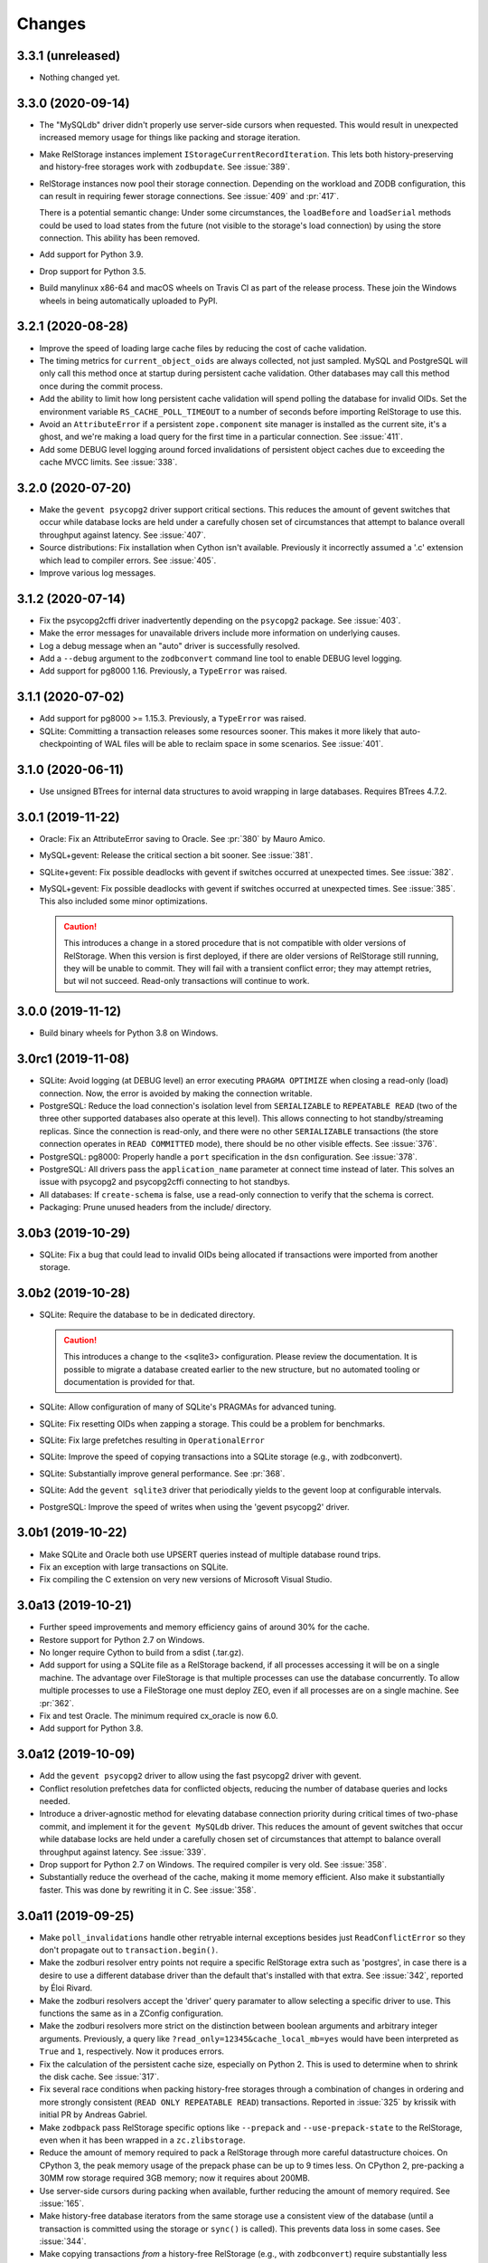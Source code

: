 =========
 Changes
=========

3.3.1 (unreleased)
==================

- Nothing changed yet.


3.3.0 (2020-09-14)
==================

- The "MySQLdb" driver didn't properly use server-side cursors when
  requested. This would result in unexpected increased memory usage
  for things like packing and storage iteration.

- Make RelStorage instances implement
  ``IStorageCurrentRecordIteration``. This lets both
  history-preserving and history-free storages work with
  ``zodbupdate``. See :issue:`389`.

- RelStorage instances now pool their storage connection. Depending on
  the workload and ZODB configuration, this can result in requiring
  fewer storage connections. See :issue:`409` and :pr:`417`.

  There is a potential semantic change: Under some circumstances, the
  ``loadBefore`` and ``loadSerial`` methods could be used to load
  states from the future (not visible to the storage's load
  connection) by using the store connection. This ability has been
  removed.

- Add support for Python 3.9.

- Drop support for Python 3.5.

- Build manylinux x86-64 and macOS wheels on Travis CI as part of the
  release process. These join the Windows wheels in being
  automatically uploaded to PyPI.


3.2.1 (2020-08-28)
==================

- Improve the speed of loading large cache files by reducing the cost
  of cache validation.

- The timing metrics for ``current_object_oids`` are always collected,
  not just sampled. MySQL and PostgreSQL will only call this method
  once at startup during persistent cache validation. Other databases
  may call this method once during the commit process.

- Add the ability to limit how long persistent cache validation will
  spend polling the database for invalid OIDs. Set the environment
  variable ``RS_CACHE_POLL_TIMEOUT`` to a number of seconds before
  importing RelStorage to use this.

- Avoid an ``AttributeError`` if a persistent ``zope.component`` site
  manager is installed as the current site, it's a ghost, and we're
  making a load query for the first time in a particular connection.
  See :issue:`411`.

- Add some DEBUG level logging around forced invalidations of
  persistent object caches due to exceeding the cache MVCC limits. See
  :issue:`338`.

3.2.0 (2020-07-20)
==================

- Make the ``gevent psycopg2`` driver support critical sections. This
  reduces the amount of gevent switches that occur while database
  locks are held under a carefully chosen set of circumstances that
  attempt to balance overall throughput against latency. See
  :issue:`407`.

- Source distributions: Fix installation when Cython isn't available.
  Previously it incorrectly assumed a '.c' extension which lead to
  compiler errors. See :issue:`405`.

- Improve various log messages.

3.1.2 (2020-07-14)
==================

- Fix the psycopg2cffi driver inadvertently depending on the
  ``psycopg2`` package. See :issue:`403`.
- Make the error messages for unavailable drivers include more
  information on underlying causes.
- Log a debug message when an "auto" driver is successfully resolved.
- Add a ``--debug`` argument to the ``zodbconvert`` command line tool
  to enable DEBUG level logging.
- Add support for pg8000 1.16. Previously, a ``TypeError`` was raised.

3.1.1 (2020-07-02)
==================

- Add support for pg8000 >= 1.15.3. Previously, a ``TypeError`` was
  raised.

- SQLite: Committing a transaction releases some resources sooner.
  This makes it more likely that auto-checkpointing of WAL files will be
  able to reclaim space in some scenarios. See :issue:`401`.


3.1.0 (2020-06-11)
==================

- Use unsigned BTrees for internal data structures to avoid wrapping
  in large databases. Requires BTrees 4.7.2.


3.0.1 (2019-11-22)
==================

- Oracle: Fix an AttributeError saving to Oracle. See :pr:`380` by Mauro
  Amico.

- MySQL+gevent: Release the critical section a bit sooner. See :issue:`381`.

- SQLite+gevent: Fix possible deadlocks with gevent if switches
  occurred at unexpected times. See :issue:`382`.

- MySQL+gevent: Fix possible deadlocks with gevent if switches
  occurred at unexpected times. See :issue:`385`.  This also included
  some minor optimizations.

  .. caution::

     This introduces a change in a stored procedure that is not
     compatible with older versions of RelStorage. When this version
     is first deployed, if there are older versions of RelStorage
     still running, they will be unable to commit. They will fail with
     a transient conflict error; they may attempt retries, but wil not
     succeed. Read-only transactions will continue to work.

3.0.0 (2019-11-12)
==================

- Build binary wheels for Python 3.8 on Windows.


3.0rc1 (2019-11-08)
===================

- SQLite: Avoid logging (at DEBUG level) an error executing ``PRAGMA
  OPTIMIZE`` when closing a read-only (load) connection. Now, the
  error is avoided by making the connection writable.

- PostgreSQL: Reduce the load connection's isolation level from
  ``SERIALIZABLE`` to ``REPEATABLE READ`` (two of the three other
  supported databases also operate at this level). This allows
  connecting to hot standby/streaming replicas. Since the connection
  is read-only, and there were no other ``SERIALIZABLE`` transactions
  (the store connection operates in ``READ COMMITTED`` mode), there
  should be no other visible effects. See :issue:`376`.

- PostgreSQL: pg8000: Properly handle a ``port`` specification in the
  ``dsn`` configuration. See :issue:`378`.

- PostgreSQL: All drivers pass the ``application_name`` parameter at
  connect time instead of later. This solves an issue with psycopg2
  and psycopg2cffi connecting to hot standbys.

- All databases: If ``create-schema`` is false, use a read-only
  connection to verify that the schema is correct.

- Packaging: Prune unused headers from the include/ directory.


3.0b3 (2019-10-29)
==================

- SQLite: Fix a bug that could lead to invalid OIDs being allocated if
  transactions were imported from another storage.


3.0b2 (2019-10-28)
==================

- SQLite: Require the database to be in dedicated directory.

  .. caution::

     This introduces a change to the <sqlite3> configuration.
     Please review the documentation. It is possible to migrate a
     database created earlier to the new structure, but no automated
     tooling or documentation is provided for that.

- SQLite: Allow configuration of many of SQLite's PRAGMAs for advanced
  tuning.

- SQLite: Fix resetting OIDs when zapping a storage. This could be a
  problem for benchmarks.

- SQLite: Fix large prefetches resulting in ``OperationalError``

- SQLite: Improve the speed of copying transactions into a SQLite
  storage (e.g., with zodbconvert).

- SQLite: Substantially improve general performance. See :pr:`368`.

- SQLite: Add the ``gevent sqlite3`` driver that periodically yields
  to the gevent loop at configurable intervals.

- PostgreSQL: Improve the speed of  writes when using the 'gevent
  psycopg2' driver.

3.0b1 (2019-10-22)
==================

- Make SQLite and Oracle both use UPSERT queries instead of multiple
  database round trips.

- Fix an exception with large transactions on SQLite.

- Fix compiling the C extension on very new versions of Microsoft
  Visual Studio.

3.0a13 (2019-10-21)
===================

- Further speed improvements and memory efficiency gains of around 30%
  for the cache.

- Restore support for Python 2.7 on Windows.

- No longer require Cython to build from a sdist (.tar.gz).

- Add support for using a SQLite file as a RelStorage backend, if all
  processes accessing it will be on a single machine. The advantage
  over FileStorage is that multiple processes can use the database
  concurrently. To allow multiple processes to use a FileStorage one
  must deploy ZEO, even if all processes are on a single machine. See
  :pr:`362`.

- Fix and test Oracle. The minimum required cx_oracle is now 6.0.

- Add support for Python 3.8.

3.0a12 (2019-10-09)
===================

- Add the ``gevent psycopg2`` driver to allow using the fast psycopg2
  driver with gevent.

- Conflict resolution prefetches data for conflicted objects, reducing
  the number of database queries and locks needed.

- Introduce a driver-agnostic method for elevating database connection
  priority during critical times of two-phase commit, and implement it
  for the ``gevent MySQLdb`` driver. This reduces the amount of gevent
  switches that occur while database locks are held under a carefully
  chosen set of circumstances that attempt to balance overall
  throughput against latency. See :issue:`339`.

- Drop support for Python 2.7 on Windows. The required compiler is
  very old. See :issue:`358`.

- Substantially reduce the overhead of the cache, making it mome
  memory efficient. Also make it substantially faster. This was done
  by rewriting it in C. See :issue:`358`.

3.0a11 (2019-09-25)
===================

- Make ``poll_invalidations`` handle other retryable internal
  exceptions besides just ``ReadConflictError`` so they don't
  propagate out to ``transaction.begin()``.

- Make the zodburi resolver entry points not require a specific
  RelStorage extra such as 'postgres', in case there is a desire to
  use a different database driver than the default that's installed
  with that extra. See :issue:`342`, reported by Éloi Rivard.

- Make the zodburi resolvers accept the 'driver' query paramater to
  allow selecting a specific driver to use. This functions the same as
  in a ZConfig configuration.

- Make the zodburi resolvers more strict on the distinction between
  boolean arguments and arbitrary integer arguments. Previously, a
  query like ``?read_only=12345&cache_local_mb=yes`` would have been
  interpreted as ``True`` and ``1``, respectively. Now it produces errors.

- Fix the calculation of the persistent cache size, especially on
  Python 2. This is used to determine when to shrink the disk cache.
  See :issue:`317`.

- Fix several race conditions when packing history-free storages
  through a combination of changes in ordering and more strongly
  consistent (``READ ONLY REPEATABLE READ``) transactions.
  Reported in :issue:`325` by krissik with initial PR by Andreas
  Gabriel.

- Make ``zodbpack`` pass RelStorage specific options like
  ``--prepack`` and ``--use-prepack-state`` to the RelStorage, even
  when it has been wrapped in a ``zc.zlibstorage``.

- Reduce the amount of memory required to pack a RelStorage through
  more careful datastructure choices. On CPython 3, the peak
  memory usage of the prepack phase can be up to 9 times less. On
  CPython 2, pre-packing a 30MM row storage required 3GB memory; now
  it requires about 200MB.

- Use server-side cursors during packing when available, further
  reducing the amount of memory required. See :issue:`165`.

- Make history-free database iterators from the same storage use a
  consistent view of the database (until a transaction is committed
  using the storage or ``sync()`` is called). This prevents data loss
  in some cases. See :issue:`344`.

- Make copying transactions *from* a history-free RelStorage (e.g., with
  ``zodbconvert``) require substantially less memory (75% less).

- Make copying transactions *to* a RelStorage clean up temporary blob
  files.

- Make ``zodbconvert`` log progress at intervals instead of for every
  transaction. Logging every transaction could add significant overhead
  unless stdout was redirected to a file.

- Avoid attempting to lock objects being created. See :issue:`329`.

- Make cache vacuuming faster.

3.0a10 (2019-09-04)
===================

- Fix a bug where the persistent cache might not properly detect
  object invalidations if the MVCC index pulled too far ahead at save
  time. Now it explicitly checks for invalidations at load time, as
  earlier versions did. See :pr:`343`.

- Require perfmetrics 3.0.

3.0a9 (2019-08-28)
==================

- Several minor logging improvements.

- Allow many internal constants to be set with environment variables
  at startup for experimentation. These are presently undocumented; if
  they prove useful to adjust in different environments they may be
  promoted to full configuration options.

- Fix importing RelStorage when ``zope.schema`` is not installed.
  ``zope.schema`` is intended to be a test dependency and optional for
  production deployments. Reported in :issue:`334` by Jonathan Lung.

- Make the gevent MySQL driver more efficient at avoiding needless  waits.

- Due to a bug in MySQL (incorrectly rounding the 'minute' value of a
  timestamp up), TIDs generated in the last half second of a minute
  would suddenly jump ahead by 4,266,903,756 integers (a full minute).

- Fix leaking an internal value for ``innodb_lock_timeout`` across
  commits on MySQL. This could lead to ``tpc_vote`` blocking longer
  than desired. See :issue:`331`.

- Fix ``undo`` to purge the objects whose transaction was revoked from
  the cache.

- Make historical storages read-only, raising
  ``ReadOnlyHistoryError``, during the commit process. Previously this
  was only enforced at the ``Connection`` level.

- Rewrite the cache to understand the MVCC nature of the connections
  that use it.

  This eliminates the use of "checkpoints." Checkpoints established a
  sort of index for objects to allow them to be found in the cache
  without necessarily knowing their ``_p_serial`` value. To achieve
  good hit rates in large databases, large values for the
  ``cache-delta-size-limit`` were needed, but if there were lots of
  writes, polling to update those large checkpoints could become very
  expensive. Because checkpoints were separate in each ZODB connection
  in a process, and because when one connection changed its
  checkpoints every other connection would also change its checkpoints
  on the next access, this could quickly become a problem in highly
  concurrent environments (many connections making many large database
  queries at the same time). See :issue:`311`.

  The new system uses a series of chained maps representing polling
  points to build the same index data. All connections can share all
  the maps for their view of the database and earlier. New polls add
  new maps to the front of the list as needed, and old mapps are
  removed once they are no longer needed by any active transaction.
  This simulates the underlying database's MVCC approach.

  Other benefits of this approach include:

  - No more large polls. While each connection still polls for each
    transaction it enters, they now share state and only poll against
    the last time a poll occurred, not the last time they were used.
    The result should be smaller, more predictable polling.

  - Having a model of object visibility allows the cache to use more
    efficient data structures: it can now use the smaller LOBTree to
    reduce the memory occupied by the cache. It also requires
    fewer cache entries overall to store multiple revisions of an
    object, reducing the overhead. And there are no more key copies
    required after a checkpoint change, again reducing overhead and
    making the LRU algorithm more efficient.

  - The cache's LRU algorithm is now at the object level, not the
    object/serial pair.

  - Objects that are known to have been changed but whose old revision
    is still in the cache are preemptively removed when no references
    to them are possible, reducing cache memory usage.

  - The persistent cache can now guarantee not to write out data that
    it knows to be stale.

  Dropping checkpoints probably makes memcache less effective, but
  memcache hasn't been recommended for awhile.


3.0a8 (2019-08-13)
==================

- Improve the safety of the persistent local cache in high-concurrency
  environments using older versions of SQLite. Perform a quick
  integrity check on startup and refuse to use the cache files if they
  are reported corrupt.

- Switch the order in which object locks are taken: try shared locks
  first and only then attempt exclusive locks. Shared locks do not
  have to block, so a quick lock timeout here means that a
  ``ReadConflictError`` is inevitable. This works best on PostgreSQL
  and MySQL 8, which support true non-blocking locks. On MySQL 5.7,
  non-blocking locks are emulated with a 1s timeout. See :issue:`310`.

  .. note:: The transaction machinery will retry read conflict errors
            by default. The more rapid detection of them may lead to
            extra retries if there was a process still finishing its
            commit. Consider adding small sleep backoffs to retry
            logic.

- Fix MySQL to immediately rollback its transaction when it gets a
  lock timeout, while still in the stored procedure on the database.
  Previously it would have required a round trip to the Python
  process, which could take an arbitrary amount of time while the
  transaction may have still been holding some locks. (After
  :issue:`310` they would only be shared locks, but before they would
  have been exclusive locks.) This should make for faster recovery in
  heavily loaded environments with lots of conflicts. See :issue:`313`.

- Make MySQL clear its temp tables using a single round trip.
  Truncation is optional and disabled by default. See :issue:`319`.

- Fix PostgreSQL to not send the definition of the temporary tables
  for every transaction. This is only necessary for the first
  transaction.

- Improve handling of commit and rollback, especially on PostgreSQL.
  We now generate many fewer unneeded rollbacks. See :issue:`289`.

- Stop checking the status of ``readCurrent`` OIDs twice.

- Make the gevent MySQL driver yield more frequently while getting
  large result sets. Previously it would block in C to read the entire
  result set. Now it yields according to the cursor's ``arraysize``.
  See :issue:`315`.

- Polling for changes now iterates the cursor instead of using
  ``fetchall()``. This can reduce memory usage and provide better
  behaviour in a concurrent environment, depending on the cursor
  implementation.

- Add three environment variables to control the odds of whether any
  given poll actually suggests shifted checkpoints. These are all
  floating point numbers between 0 and 1. They are
  ``RELSTORAGE_CP_REPLACEMENT_CHANCE_WHEN_FULL`` (default to 0.7,
  i.e., 70%), ``RELSTORAGE_CP_REPLACEMENT_BEGIN_CONSIDERING_PERCENT``
  (default 0.8) and ``RELSTORAGE_CP_REPLACEMENT_CHANCE_WHEN_CLOSE``
  (default 0.2). (There are corresponding class variables on the
  storage cache that could also be set.) Use values of ``1``, ``1``
  and ``0`` to restore the old completely deterministic behaviour.
  It's not clear whether these will be useful, so they are not
  officially options yet but they may become so. Feedback is
  appreciated! See :issue:`323`.

  .. note::

     These were removed in 3.0a9.

3.0a7 (2019-08-07)
==================

- Eliminate runtime dependency on ZEO. See :issue:`293`.

- Fix a rare race condition allocating OIDs on MySQL. See
  :issue:`283`.

- Optimize the ``loadBefore`` method. It appears to be mostly used in
  the tests.

- Fix the blob cache cleanup thread to use a real native thread if
  we're monkey-patched by gevent, using gevent's thread pool.
  Previously, cleaning up the blob cache would block the event loop
  for the duration. See :issue:`296`.

- Improve the thread safety and resource usage of blob cache cleanup.
  Previously it could spawn many useless threads.

- When caching a newly uploaded blob for a history free storage, if
  there's an older revision of the blob in the cache, and it is not in
  use, go ahead and preemptively remove it from disk. This can help
  prevent the cache size from growing out of hand and limit the number
  of expensive full cache checks required. See :issue:`297`.

- Change the default value of the configuration setting
  ``shared-blob-dir`` to false, meaning that the default is now to use
  a blob cache. If you were using shared blobs before, you'll need to
  explicitly set a value for ``shared-blob-dir`` to ``true`` before
  starting RelStorage.

- Add an option, ``blob-cache-size-check-external``, that causes the
  blob cache cleanup process to run in a subprocess instead of a
  thread. This can free up the storage process to handle requests.
  This is not recommended on Windows. (``python -m
  relstorage.blobhelper.cached /path/to/cache size_in_bytes`` can be
  used to run a manual cleanup at any time. This is currently an
  internal implementation detail.)

- Abort storage transactions immediately when an exception occurs.
  Previously this could be specified by setting the environment
  variable ``RELSTORAGE_ABORT_EARLY``. Aborting early releases
  database locks to allow other transactions to make progress
  immediately. See :issue:`50`.

- Reduce the strength of locks taken by ``Connection.readCurrent`` so
  that they don't conflict with other connections that just want to
  verify they haven't changed. This also lets us immediately detect a
  conflict error with an in-progress transaction that is trying to
  alter those objects. See :issue:`302`.

- Make databases that use row-level locks (MySQL and PostgreSQL) raise
  specific exceptions on failures to acquire those locks. A different
  exception is raised for rows a transaction needs to modify compared
  to rows it only needs to read. Both are considered transient to
  encourage transaction middleware to retry. See :issue:`303`.

- Move more of the vote phase of transaction commit into a database
  stored procedure on MySQL and PostgreSQL, beginning with taking the
  row-level locks. This eliminates several more database round trips
  and the need for the Python thread (or greenlet) to repeatedly
  release and then acquire the GIL while holding global locks. See
  :issue:`304`.

- Make conflict resolution require fewer database round trips,
  especially on PostgreSQL and MySQL, at the expense of using more
  memory. In the ideal case it now only needs one (MySQL) or two
  (PostgreSQL) queries. Previously it needed at least twice the number
  of trips as there were conflicting objects. On both databases, the
  benchmarks are 40% to 80% faster (depending on cache configuration).

3.0a6 (2019-07-29)
==================

Enhancements
------------

- Eliminate a few extra round trips to the database on transaction
  completion: One extra ``ROLLBACK`` in all databases, and one query
  against the ``transaction`` table in history-preserving databases.
  See :issue:`159`.

- Prepare more statements used during regular polling.

- Gracefully handle certain disconnected exceptions when rolling back
  connections in between transactions. See :issue:`280`.

- Fix a cache error ("TypeError: NoneType object is not
  subscriptable") when an object had been deleted (such as through
  undoing its creation transaction, or with ``multi-zodb-gc``).

- Implement ``IExternalGC`` for history-preserving databases. This
  lets them be used with `zc.zodbdgc
  <https://pypi.org/project/zc.zodbdgc/>`_, allowing for
  multi-database garbage collection (see :issue:`76`). Note that you
  must pack the database after running ``multi-zodb-gc`` in order to
  reclaim space.

  .. caution::

     It is critical that ``pack-gc`` be turned off (set to false) in a
     multi-database and that only ``multi-zodb-gc`` be used to perform
     garbage collection.

Packing
~~~~~~~

- Make ``RelStorage.pack()`` also accept a TID from the RelStorage
  database to pack to. The usual Unix timestamp form for choosing a
  pack time can be ambiguous in the event of multiple transactions
  within a very short period of time. This is mostly a concern for
  automated tests.

  Similarly, it will accept a value less than 0 to mean the most
  recent transaction in the database. This is useful when machine
  clocks may not be well synchronized, or from automated tests.

Implementation
--------------

- Remove vestigial top-level thread locks. No instance of RelStorage
  is thread safe.

  RelStorage is an ``IMVCCStorage``, which means that each ZODB
  ``Connection`` gets its own new storage object. No visible storage
  state is shared among Connections. Connections are explicitly
  documented as not being thread safe. Since 2.0, RelStorage's
  Connection instances have taken advantage of that fact to be a
  little lighter weight through not being thread safe. However, they
  still paid the overhead of locking method calls and code complexity.

  The top-level storage (the one belonging to a ``ZODB.DB``) still
  used heavyweight locks in earlier releases. ``ZODB.DB.storage`` is
  documented as being only useful for tests, and the ``DB`` object
  itself does not expose any operations that use the storage in a way
  that would require thread safety.

  The remaining thread safety support has been removed. This
  simplifies the code and reduces overhead.

  If you were previously using the ``ZODB.DB.storage`` object, or a
  ``RelStorage`` instance you constructed manually, from multiple
  threads, instead make sure each thread has a distinct
  ``RelStorage.new_instance()`` object.

- A ``RelStorage`` instance now only implements the appropriate subset
  of ZODB storage interfaces according to its configuration. For
  example, if there is no configured ``blob-dir``, it won't implement
  ``IBlobStorage``, and if ``keep-history`` is false, it won't
  implement ``IStorageUndoable``.

- Refactor RelStorage internals for a cleaner separation of concerns.
  This includes how (some) queries are written and managed, making it
  easier to prepare statements, but only those actually used.


MySQL
-----

- On MySQL, move allocating a TID into the database. On benchmarks
  of a local machine this can be a scant few percent faster, but it's
  primarily intended to reduce the number of round-trips to the
  database. This is a step towards :issue:`281`. See :pr:`286`.

- On MySQL, set the connection timezone to be UTC. This is necessary
  to get values consistent between ``UTC_TIMESTAMP``,
  ``UNIX_TIMESTAMP``, ``FROM_UNIXTIME``, and Python's ``time.gmtime``,
  as used for comparing TIDs.

- On MySQL, move most steps of finishing a transaction into a stored
  procedure. Together with the TID allocation changes, this reduces
  the number of database queries from::

    1 to lock
     + 1 to get TID
     + 1 to store transaction (0 in history free)
     + 1 to move states
     + 1 for blobs (2 in history free)
     + 1 to set current (0 in history free)
     + 1 to commit
    = 7 or 6 (in history free)

  down to 1. This is expected to be especially helpful for gevent
  deployments, as the database lock is held, the transaction finalized
  and committed, and the database lock released, all without involving
  greenlets or greenlet switches. By allowing the GIL to be released
  longer it may also be helpful for threaded environments. See
  :issue:`281` and :pr:`287` for benchmarks and specifics.

  .. caution::

    MySQL 5.7.18 and earlier contain a severe bug that causes the
    server to crash when the stored procedure is executed.


- Make PyMySQL use the same precision as mysqlclient when sending
  floating point parameters.

- Automatically detect when MySQL stored procedures in the database
  are out of date with the current source in this package and replace
  them.

PostgreSQL
----------

- As for MySQL, move allocating a TID into the database.

- As for MySQL, move most steps of finishing a transaction into a
  stored procedure. On psycopg2 and psycopg2cffi this is done in a
  single database call. With pg8000, however, it still takes two, with
  the second call being the COMMIT call that releases locks.

- Speed up getting the approximate number of objects
  (``len(storage)``) in a database by using the estimates collected by
  the autovacuum process or analyzing tables, instead of asking for a
  full table scan.

3.0a5 (2019-07-11)
==================

- Reduce the time that MySQL will wait to perform OID garbage
  collection on startup. See :issue:`271`.

- Fix several instances where RelStorage could attempt to perform
  operations on a database connection with outstanding results on a
  cursor. Some database drivers can react badly to this, depending on
  the exact circumstances. For example, mysqlclient can raise
  ``ProgrammingError: (2014, "Commands out of sync; you can't run this
  command now")``. See :issue:`270`.

- Fix the "gevent MySQLdb" driver to be cooperative during ``commit``
  and ``rollback`` operations. Previously, it would block the event
  loop for the entire time it took to send the commit or rollback
  request, the server to perform the request, and the result to be
  returned. Now, it frees the event loop after sending the request.
  See :issue:`272`.

- Call ``set_min_oid`` less often if a storage is just updating
  existing objects, not creating its own.

- Fix an occasional possible deadlock in MySQL's ``set_min_oid``. See
  :pr:`276`.

3.0a4 (2019-07-10)
==================

- Add support for the ZODB 5 ``connection.prefetch(*args)`` API. This
  takes either OIDs (``obj._p_oid``) or persistent ghost objects, or
  an iterator of those things, and asks the storage to load them into
  its cache for use in the future. In RelStorage, this uses the shared
  cache and so may be useful for more than one thread. This can be
  3x or more faster than loading objects on-demand. See :issue:`239`.

- Stop chunking blob uploads on PostgreSQL. All supported PostgreSQL
  versions natively handle blobs greater than 2GB in size, and the
  server was already chunking the blobs for storage, so our layer of
  extra chunking has become unnecessary.

  .. important::

     The first time a storage is opened with this version,
     blobs that have multiple chunks will be collapsed into a single
     chunk. If there are many blobs larger than 2GB, this could take
     some time.

     It is recommended you have a backup before installing this
     version.

     To verify that the blobs were correctly migrated, you should
     clean or remove your configured blob-cache directory, forcing new
     blobs to be downloaded.

- Fix a bug that left large objects behind if a PostgreSQL database
  containing any blobs was ever zapped (with ``storage.zap_all()``).
  The ``zodbconvert`` command, the ``zodbshootout`` command, and the
  RelStorage test suite could all zap databases. Running the
  ``vacuumlo`` command included with PostgreSQL will free such
  orphaned large objects, after which a regular ``vacuumdb`` command
  can be used to reclaim space. See :issue:`260`.

- Conflict resolution can use data from the cache, thus potentially
  eliminating a database hit during a very time-sensitive process.
  Please file issues if you encounter any strange behaviour when
  concurrently packing to the present time and also resolving
  conflicts, in case there are corner cases.

- Packing a storage now invalidates the cached values that were packed
  away. For the global caches this helps reduce memory pressure; for
  the local cache this helps reduce memory pressure and ensure a more
  useful persistent cache (this probably matters most when running on
  a single machine).

- Make MySQL use ``ON DUPLICATE KEY UPDATE`` rather than ``REPLACE``.
  This can be friendlier to the storage engine as it performs an
  in-place ``UPDATE`` rather than a ``DELETE`` followed by an
  ``INSERT``. See :issue:`189`.

- Make PostgreSQL use an upsert query for moving rows into place on
  history-preserving databases.

- Support ZODB 5's parallel commit feature. This means that the
  database-wide commit lock is taken much later in the process, and
  held for a much shorter time than before.

  Previously, the commit lock was taken during the ``tpc_vote`` phase,
  and held while we checked ``Connection.readCurrent`` values, and
  checked for (and hopefully resolved) conflicts. Other transaction
  resources (such as other ZODB databases in a multi-db setup) then
  got to vote while we held this lock. Finally, in ``tpc_finally``,
  objects were moved into place and the lock was released. This
  prevented any other storage instances from checking for
  ``readCurrent`` or conflicts while we were doing that.

  Now, ``tpc_vote`` is (usually) able to check
  ``Connection.readCurrent`` and check and resolve conflicts without
  taking the commit lock. Only in ``tpc_finish``, when we need to
  finally allocate the transaction ID, is the commit lock taken, and
  only held for the duration needed to finally move objects into
  place. This allows other storages for this database, and other
  transaction resources for this transaction, to proceed with voting,
  conflict resolution, etc, in parallel.

  Consistent results are maintained by use of object-level row
  locking. Thus, two transactions that attempt to modify the same
  object will now only block each other.

  There are two exceptions. First, if the ``storage.restore()`` method
  is used, the commit lock must be taken very early (before
  ``tpc_vote``). This is usually only done as part of copying one
  database to another. Second, if the storage is configured with a
  shared blob directory instead of a blob cache (meaning that blobs
  are *only* stored on the filesystem) and the transaction has added
  or mutated blobs, the commit lock must be taken somewhat early to
  ensure blobs can be saved (after conflict resolution, etc, but
  before the end of ``tpc_vote``). It is recommended to store blobs on
  the RDBMS server and use a blob cache. The shared blob layout can be
  considered deprecated for this reason).

  In addition, the new locking scheme means that packing no longer
  needs to acquire a commit lock and more work can proceed in parallel
  with regular commits. (Though, there may have been some regressions
  in the deletion phase of packing speed MySQL; this has not been
  benchmarked.)

  .. note::

     If the environment variable ``RELSTORAGE_LOCK_EARLY`` is
     set when RelStorage is imported, then parallel commit will not be
     enabled, and the commit lock will be taken at the beginning of
     the tpc_vote phase, just like before: conflict resolution and
     readCurrent will all be handled with the lock held.

     This is intended for use diagnosing and temporarily working
     around bugs, such as the database driver reporting a deadlock
     error. If you find it necessary to use this setting, please
     report an issue at https://github.com/zodb/relstorage/issues.

  See :issue:`125`.

- Deprecate the option ``shared-blob-dir``. Shared blob dirs prevent
  using parallel commits when blobs are part of a transaction.

- Remove the 'umysqldb' driver option. This driver exhibited failures
  with row-level locking used for parallel commits. See :issue:`264`.

- Migrate all remaining MySQL tables to InnoDB. This is primarily the
  tables used during packing, but also the table used for allocating
  new OIDs.

  Tables will be converted the first time a storage is opened that is
  allowed to create the schema (``create-schema`` in the
  configuration; default is true). For large tables, this may take
  some time, so it is recommended to finish any outstanding packs
  before upgrading RelStorage.

  If schema creation is not allowed, and required tables are not using
  InnoDB, an exception will be raised. Please contact the RelStorage
  maintainers on GitHub if you have a need to use a storage engine
  besides InnoDB.

  This allows for better error detection during packing with parallel
  commits. It is also required for `MySQL Group Replication
  <https://dev.mysql.com/doc/refman/8.0/en/group-replication-requirements.html>`_.
  Benchmarking also shows that creating new objects can be up to 15%
  faster due to faster OID allocation.

  Things to be aware of:

    - MySQL's `general conversion notes
      <https://dev.mysql.com/doc/refman/8.0/en/converting-tables-to-innodb.html>`_
      suggest that if you had tuned certain server parameters for
      MyISAM tables (which RelStorage only used during packing) it
      might be good to evaluate those parameters again.
    - InnoDB tables may take more disk space than MyISAM tables.
    - The ``new_oid`` table may temporarily have more rows in it at one
      time than before. They will still be garbage collected
      eventually. The change in strategy was necessary to handle
      concurrent transactions better.

  See :issue:`188`.

- Fix an ``OperationalError: database is locked`` that could occur on
  startup if multiple processes were reading or writing the cache
  database. See :issue:`266`.


3.0a3 (2019-06-26)
==================

- Zapping a storage now also removes any persistent cache files. See
  :issue:`241`.

- Zapping a MySQL storage now issues ``DROP TABLE`` statements instead
  of ``DELETE FROM`` statements. This is much faster on large
  databases. See :issue:`242`.

- Workaround the PyPy 7.1 JIT bug using MySQL Connector/Python. It is no
  longer necessary to disable the JIT in PyPy 7.1.

- On PostgreSQL, use PostgreSQL's efficient binary ``COPY FROM`` to
  store objects into the database. This can be 20-40% faster. See
  :issue:`247`.

- Use more efficient mechanisms to poll the database for current TIDs
  when verifying serials in transactions.

- Silence a warning about ``cursor.connection`` from pg8000. See
  :issue:`238`.

- Poll the database for the correct TIDs of older transactions when
  loading from a persistent cache, and only use the entries if they
  are current. This restores the functionality lost in the fix for
  :issue:`249`.

- Increase the default cache delta limit sizes.

- Fix a race condition accessing non-shared blobs when the blob cache
  limit was reached which could result in blobs appearing to be
  spuriously empty. This was only observed on macOS. See :issue:`219`.

- Fix a bug computing the cache delta maps when restoring from
  persistent cache that could cause data from a single transaction to
  be stale, leading to spurious conflicts.

3.0a2 (2019-06-19)
==================

- Drop support for PostgreSQL versions earlier than 9.6. See
  :issue:`220`.

- Make MySQL and PostgreSQL use a prepared statement to get
  transaction IDs. PostgreSQL also uses a prepared statement to set
  them. This can be slightly faster. See :issue:`246`.

- Make PostgreSQL use a prepared statement to move objects to their
  final destination during commit (history free only). See
  :issue:`246`.

- Fix an issue with persistent caches written to from multiple
  instances sometimes getting stale data after a restart. Note: This
  makes the persistent cache less useful for objects that rarely
  change in a database that features other actively changing objects;
  it is hoped this can be addressed in the future. See :issue:`249`.

3.0a1 (2019-06-12)
==================

- Add support for Python 3.7.

- Drop support for Python 3.4.

- Drop support for Python 2.7.8 and earlier.

- Drop support for ZODB 4 and ZEO 4.

- Officially drop support for versions of MySQL before 5.7.9. We haven't
  been testing on anything older than that for some time, and older
  than 5.6 for some time before that.

- Drop the ``poll_interval`` parameter. It has been deprecated with a
  warning and ignored since 2.0.0b2. See :issue:`222`.

- Drop support for pg8000 older than 1.11.0.

- Drop support for MySQL Connector/Python older than 8.0.16. Many
  older versions are known to be broken. Note that the C extension,
  while available, is not currently recommended due to internal
  errors. See :issue:`228`.

- Test support for MySQL Connector/Python on PyPy. See :issue:`228`.

  .. caution:: Prior to PyPy 7.2 or RelStorage 3.0a3, it is necessary to disable JIT
               inlining due to `a PyPy bug
               <https://bitbucket.org/pypy/pypy/issues/3014/jit-issue-inlining-structunpack-hh>`_
               with ``struct.unpack``.

- Drop support for PyPy older than 5.3.1.

- Drop support for the "MySQL Connector/Python" driver name since it
  wasn't possible to know if it would use the C extension or the
  Python implementation. Instead, explicitly use the 'Py' or 'C'
  prefixed name. See :pr:`229`.

- Drop the internal and undocumented environment variables that could be
  used to force configurations that did not specify a database driver
  to use a specific driver. Instead, list the driver in the database
  configuration.

- Opening a RelStorage configuration object read from ZConfig more
  than once would lose the database driver setting, reverting to
  'auto'. It now retains the setting. See :issue:`231`.

- Fix Python 3 with mysqlclient 1.4. See :issue:`213`.

- Drop support for mysqlclient < 1.4.

- Make driver names in RelStorage configurations case-insensitive
  (e.g., 'MySQLdb' and 'mysqldb' are both valid). See :issue:`227`.

- Rename the column ``transaction.empty`` to ``transaction.is_empty``
  for compatibility with MySQL 8.0, where ``empty`` is now a reserved
  word. The migration will happen automatically when a storage is
  first opened, unless it is configured not to create the schema.

  .. note:: This migration has not been tested for Oracle.

  .. note:: You must run this migration *before* attempting to upgrade
            a MySQL 5 database to MySQL 8. If you cannot run the
            upgrade through opening the storage, the statement is
            ``ALTER TABLE transaction CHANGE empty is_empty BOOLEAN
            NOT NULL DEFAULT FALSE``.

- Stop getting a warning about invalid optimizer syntax when packing a
  MySQL database (especially with the PyMySQL driver). See
  :issue:`163`.

- Add ``gevent MySQLdb``, a new driver that cooperates with gevent
  while still using the C extensions of ``mysqlclient`` to communicate
  with MySQL. This is now recommended over ``umysqldb``, which is
  deprecated and will be removed.

- Rewrite the persistent cache implementation. It now is likely to
  produce much higher hit rates (100% on some benchmarks, compared to
  1-2% before). It is currently slower to read and write, however.
  This is a work in progress. See :pr:`243`.

- Add more aggressive validation and, when possible, corrections for
  certain types of cache consistency errors. Previously an
  ``AssertionError`` would be raised with the message "Detected an
  inconsistency between RelStorage and the database...". We now
  proactively try harder to avoid that situation based on some
  educated guesses about when it could happen, and should it still
  happen we now reset the cache and raise a type of ``TransientError``
  allowing the application to retry. A few instances where previously
  incorrect data could be cached may now raise such a
  ``TransientError``. See :pr:`245`.

2.1.1 (2019-01-07)
==================

- Avoid deleting attributes of DB driver modules we import. Fixes
  :issue:`206` reported by Josh Zuech.


2.1.0 (2018-02-07)
==================

- Document that installing RelStorage from source requires a working
  CFFI compilation environment. Fixes :issue:`187`, reported by
  Johannes Raggam.

- Test with MySQL Connector/Python 8.0.6, up from 2.1.5. Note that
  PyPy 5.8.0 is known to *not* work with MySQL Connector/Python
  (although PyPy 5.6.0 did).


2.1a2 (2017-04-15)
==================

- Implemented the storage ``afterCompletion`` method, which allows
  RelStorage storages to be notified of transaction endings for
  transactions that don't call the two-phase commit API.  This allows
  resources to be used more efficiently because it prevents RDBMS
  transactions from being held open.

  Fixes: :issue:`147` (At least for ZODB 5.2.)

- Oracle: Fix two queries that got broken due to the performance work
  in 2.1a1.

- MySQL: Workaround a rare issue that could lead to a ``TypeError``
  when getting new OIDs. See :issue:`173`.

- The ``len`` of a RelStorage instance now correctly reflects the
  approximate number of objects in the database. Previously it
  returned a hardcoded 0. See :issue:`178`.

- MySQL: Writing blobs to the database is much faster and scales much
  better as more blobs are stored. The query has been rewritten to use
  existing primary key indexes, whereas before it used a table scan
  due to deficiencies in the MySQL query optimizer. Thanks to Josh
  Zuech and enfold-josh. See :issue:`175`.

2.1a1 (2017-02-01)
==================

- 3.6.0 final release is tested on CI servers.
- Substantial performance improvements for PostgreSQL, both on reading
  and writing. Reading objects can be 20-40% faster. Writing objects
  can be 15-25% faster (the most benefit will be seen by history-free
  databases on PostgreSQL 9.5 and above). MySQL may have a (much)
  smaller improvement too, especially for small transactions. This was
  done through the use of prepared statements for the most important
  queries and the new `'ON CONFLICT UPDATE'
  <https://wiki.postgresql.org/wiki/What's_new_in_PostgreSQL_9.5#INSERT_..._ON_CONFLICT_DO_NOTHING.2FUPDATE_.28.22UPSERT.22.29>`_
  syntax. See :pr:`157` and :issue:`156`.
- The umysqldb driver no longer attempts to automatically reconnect on
  a closed cursor exception. That fails now that prepared statements
  are in use. Instead, it translates the internal exception to one
  that the higher layers of RelStorage recognize as requiring
  reconnection at consistent times (transaction boundaries).
- Add initial support for the `MySQL Connector/Python
  <https://dev.mysql.com/doc/connector-python/en/>`_ driver. See
  :issue:`155`.
- Backport `ZODB #140
  <https://github.com/zopefoundation/ZODB/pull/140>`_ to older
  versions of ZODB. This improves write performance, especially in
  multi-threaded scenarios, by up to 10%. See :pr:`160`.
- MySQL temporary tables now use the InnoDB engine instead of MyISAM.
  See :pr:`162`.

2.0.0 (2016-12-23)
==================

- MySQL and Postgres now use the same optimized methods to get the
  latest TID at transaction commit time as they do at poll time. This
  is similar to :issue:`89`.
- MySQL now releases the commit lock (if acquired) during pre-pack
  with GC of a history-free storage at the same time as PostgreSQL and
  Oracle did (much earlier). Reported and initial fix provided in
  :pr:`9` by jplouis.


2.0.0rc1 (2016-12-12)
=====================

- Writing persistent cache files has been changed to reduce the risk
  of stale temporary files remaining. Also, files are kept open for a
  shorter period of time and removed in a way that should work better
  on Windows.

- RelStorage is now tested on Windows for MySQL and PostgreSQL thanks
  to AppVeyor.

- Add support for Python 3.6.

2.0.0b9 (2016-11-29)
====================

- The MySQL adapter will now produce a more informative error if it
  gets an unexpected result taking the commit lock. Reported by Josh
  Zuech.

- Compatibility with transaction 2.0 on older versions of ZODB (prior
  to the unreleased version that handles encoding meta data for us),
  newer versions of ZODB (that do the encoding), while maintaining
  compatibility with transaction 1.x. In particular, the ``history``
  method consistently returns bytes for username and description.

- In very rare cases, persistent cache files could result in a corrupt
  cache state in memory after loading them, resulting in
  AttributeErrors until the cache files were removed and the instance
  restarted. Reported in :issue:`140` by Carlos Sanchez.

2.0.0b8 (2016-10-02)
====================

- List CFFI in `setup_requires` for buildout users.


2.0.0b7 (2016-10-01)
====================

- Add the ability to limit the persistent cache files size. Thanks to
  Josh Zuech for the suggestion, which led to the next change.

- Move the RelStorage shared cache to a `windowed-LFU with segmented
  LRU
  <http://highscalability.com/blog/2016/1/25/design-of-a-modern-cache.html>`_
  instead of a pure LRU model. This can be a nearly optimal caching
  strategy for many workloads. The caching code itself is also faster
  in all tested cases.

  It's especially helpful when using persistent cache files together
  with a file size limit, as we can now ensure we write out the most
  frequently useful data to the file instead of just the newest.

  For more information see :issue:`127` and :pr:`128`. Thanks to Ben
  Manes for assistance talking through issues related to the cache
  strategy.

  For write-heavy workloads, you may want to increase
  ``cache_delta_size_limit``.

  The internal implementation details of the cache have been
  completely changed. Only the ``StorageCache`` class remains
  unchanged (though that's also an implementation class). CFFI is now
  required, and support for PyPy versions older than 2.6.1 has been dropped.

- On CPython, use LLBTrees for the cache delta maps. This allows using
  a larger, more effective size while reducing memory usage. Fixes :issue:`130`.

- Persistent cache files use the latest TID in the cache as the file's
  modification time. This allows a more accurate choice of which file
  to read at startup. Fixes :issue:`126`.

- Fix packing of history-preserving Oracle databases. Reported in
  :issue:`135` by Peter Jacobs.

2.0.0b6 (2016-09-08)
====================

- Use ``setuptools.find_packages`` and ``include_package_data`` to
  ensure wheels have all the files necessary. This corrects an issue
  with the 2.0.0b5 release on PyPI. See :issue:`121` by Carlos Sanchez.


2.0.0b5 (2016-08-24)
====================

- Supporting new databases should be simpler due to a code
  restructuring. Note that many internal implementation classes have
  moved or been renamed.
- The umysqldb support handles query transformations more efficiently.
- umysqldb now raises a more informative error when the server sends
  too large a packet.

  .. note:: If you receive "Socket receive buffer full" errors, you
            are likely experiencing `this issue <https://github.com/esnme/ultramysql/issues/34>`_ in ultramysql and
            will need a patched version, such as the one provided in
            `this pull request
            <https://github.com/esnme/ultramysql/pull/61>`_.
- The local persistent cache file format has been changed to improve
  reading and writing speed. Old files will be cleaned up
  automatically. Users of the default settings could see improvements
  of up to 3x or more on reading and writing.
- Compression of local persistent cache files has been disabled by
  default (but there is still an option to turn it back on).
  Operational experience showed that it didn't actually save that much
  disk space, while substantially slowing down the reading and writing
  process (2-4x).
- Add an option, ``cache-local-dir-read-count`` to limit the maximum
  number of persistent local cache files will be used to populate a
  storages's cache. This can be useful to reduce startup time if cache
  files are large and workers have mostly similar caches.

2.0.0b4 (2016-07-17)
====================

- Add experimental support for umysqldb as a MySQL driver for Python
  2.7. This is a gevent-compatible driver implemented in C for speed.
  Note that it may not be able to store large objects (it has been
  observed to fail for a 16M object---it hardcodes a
  ``max_allowed_packet`` of exactly 16MB for read and write buffers),
  and has been observed to have some other stability issues.


2.0.0b3 (2016-07-16)
====================

- Add support for ZODB 5. RelStorage continues to run on ZODB 4 >=
  4.4.2.
- Add support for tooling to help understand RelStorage cache
  behaviour. This can help tune cache sizes and the choice to use
  Memcached or not. See :issue:`106` and :pr:`108`.
- Fix a threading issue with certain database drivers.

2.0.0b2 (2016-07-08)
====================

Breaking Changes
----------------

- Support for cx_Oracle versions older than 5.0 has been dropped. 5.0
  was released in 2008.

- Support for PostgreSQL 8.1 and earlier has been dropped. 8.2 is
  likely to still work, but 9.0 or above is recommended. 8.2 was
  released in 2006 and is no longer supported by upstream. The oldest
  version still supported by upstream is 9.1, released in 2011.


Platform Support
----------------

- Using ZODB >= 4.4.2 (*but not 5.0*) is recommended to avoid
  deprecation warnings due to the introduction of a new storage
  protocol. The next major release of RelStorage will require ZODB
  4.4.2 or above and should work with ZODB 5.0.

- Change the recommended and tested MySQL client for Python 2.7 away
  from the unmaintained MySQL-python to the maintained mysqlclient
  (the same one used by Python 3).

- PyMySQL now works and is tested on Python 3.

- A pure-Python PostgreSQL driver, pg8000, now works and is tested on
  all platforms. This is a gevent-compatible driver. Note that it
  requires a PostgreSQL 9.4 server or above for BLOB support.

- Support explicitly specifying the database driver to use. This can
  be important when there is a large performance difference between
  drivers, and more than one might be installed. (Also, RelStorage no
  longer has the side-effect of registering ``PyMySQL`` as ``MySQLdb`` and
  ``psycopg2cffi`` as ``psycopg2``.) See :issue:`86`.


Bug Fixes
---------

- Memcache connections are explicitly released instead of waiting for
  GC to do it for us. This is especially important with PyPy and/or
  ``python-memcached``. See :issue:`80`.

- The ``poll-interval`` option is now ignored and polling is performed
  when the ZODB Connection requests it (at transaction boundaries).
  Experience with delayed polling has shown it typically to do more
  harm than good, including introducing additional possibilities for
  error and leading to database performance issues. It is expected
  that most sites won't notice any performance difference. A larger
  discussion can be found in :issue:`87`.

Performance
-----------

- Support a persistent on-disk cache. This can greatly speed up
  application warmup after a restart (such as when deploying new code).
  Some synthetic benchmarks show an 8-10x improvement. See :issue:`92`
  for a discussion, and see the options ``cache-local-dir`` and
  ``cache-local-dir-count``.

- Instances of :class:`.RelStorage` no longer use threading locks by
  default and hence are not thread safe. A ZODB :class:`Connection
  <ZODB.interfaces.IConnection>` is documented as not being
  thread-safe and must be used only by a single thread at a time.
  Because RelStorage natively implements MVCC, each Connection has a
  unique storage object. It follows that the storage object is used
  only by a single thread. Using locks just adds unneeded overhead to
  the common case. If this is a breaking change for you, please open
  an issue. See :pr:`91`.

- MySQL uses (what should be) a slightly more efficient poll query.
  See :issue:`89`.

- The in-memory cache allows for higher levels of concurrent
  operation via finer-grained locks. For example, compression and
  decompression are no longer done while holding a lock.

- The in-memory cache now uses a better approximation of a LRU
  algorithm with less overhead, so more data should fit in the same
  size cache. (For best performance, CFFI should be installed; a
  warning is generated if that is not the case.)

- The in-memory cache is now smart enough not to store compressed
  objects that grow during compression, and it uses the same
  compression markers as zc.zlibstorage to avoid double-compression.
  It can also gracefully handle changes to the compression format in
  persistent files.

2.0.0b1 (2016-06-28)
====================

Breaking Changes
----------------

- Update the ZODB dependency from ZODB3 3.7.0 to ZODB 4.3.1. Support
  for ZODB older than 3.10 has been removed; ZODB 3.10 may work, but
  only ZODB 4.3 is tested.

- Remove support for Python 2.6 and below. Python 2.7 is now required.

Platform Support
----------------

- Add support for PyPy on MySQL and PostgreSQL using PyMySQL and
  psycopg2cffi respectively. PyPy can be substantially faster than
  CPython in some scenarios; see :pr:`23`.

- Add initial support for Python 3.4+ for MySQL (using mysqlclient), PostgreSQL,
  and Oracle.

Bug Fixes
---------

- Fixed ``loadBefore`` of a deleted/undone object to correctly raise a
  POSKeyError instead of returning an empty state. (Revealed by
  updated tests for FileStorage in ZODB 4.3.1.)

- Oracle: Packing should no longer produce LOB errors. This partially
  reverts the speedups in 1.6.0b2. Reported in :issue:`30` by Peter
  Jacobs.

- :meth:`.RelStorage.registerDB` and :meth:`.RelStorage.new_instance`
  now work with storage wrappers like zc.zlibstorage. See :issue:`70`
  and :issue:`71`.

Included Utilities
------------------

- zodbconvert: The ``--incremental`` option is supported with a
  FileStorage (or any storage that implements
  ``IStorage.lastTransaction()``) as a destination, not just
  RelStorages.

- zodbconvert: The ``--incremental`` option works correctly with a
  RelStorage as a destination. See :pr:`22`. With contributions by
  Sylvain Viollon, Mauro Amico, and Peter Jacobs. Originally reported
  by Jan-Wijbrand Kolman.

- PostgreSQL: ``zodbconvert --clear`` should be much faster when the
  destination is a PostgreSQL schema containing lots of data. *NOTE*:
  There can be no other open RelStorage connections to the destination,
  or any PostgreSQL connection in general that might be holding locks
  on the RelStorage tables, or ``zodbconvert`` will block indefinitely
  waiting for the locks to be released. Partial fix for :issue:`16`
  reported by Chris McDonough.

- ``zodbconvert`` and ``zodbpack`` use :mod:`argparse` instead of
  :mod:`optparse` for command line handling.

Performance
-----------

- MySQL: Use the "binary" character set to avoid producing "Invalid
  utf8 character string" warnings. See :issue:`57`.

- Conflict resolution uses the locally cached state instead of
  re-reading it from the database (they are guaranteed to be the
  same). See :issue:`38`.

- Conflict resolution reads all conflicts from the database in one
  query, instead of querying for each individual conflict. See
  :issue:`39`.

- PostgreSQL no longer encodes and decodes object state in Base64
  during database communication thanks to database driver
  improvements. This should reduce network overhead and CPU usage for
  both the RelStorage client and the database server. psycopg2 2.4.1
  or above is required; 2.6.1 or above is recommended. (Or
  psycopg2cffi 2.7.4.)

- PostgreSQL 9.3: Support ``commit-lock-timeout``. Contributed in :pr:`20`
  by Sean Upton.


Other Enhancements
------------------

- Raise a specific exception when acquiring the commit lock
  (:exc:`~relstorage.adapters.interfaces.UnableToAcquireCommitLockError`) or pack
  lock (:exc:`~relstorage.adapters.interfaces.UnableToAcquirePackUndoLockError`)
  fails. See :pr:`18`.

- ``RelStorage.lastTransaction()`` is more consistent with FileStorage
  and ClientStorage, returning a useful value in more cases.

- Oracle: Add support for getting the database size. Contributed in
  :pr:`21` by Mauro Amico.

- Support :class:`ZODB.interfaces.IExternalGC` for history-free
  databases, allowing multi-database garbage collection with
  ``zc.zodbdgc``. See :issue:`47`.

Project Details
---------------

- Travis CI is now used to run RelStorage tests against MySQL and
  PostgreSQL on every push and pull request. CPython 2 and 3 and PyPy
  are all tested with the recommended database drivers.

- Documentation has been reorganized and moved to `readthedocs
  <http://relstorage.readthedocs.io>`_.

- Updated the buildout configuration to just run relstorage tests and
  to select which databases to use at build time.


1.6.1 (2016-08-30)
==================

- Tests: Basic integration testing is done on Travis CI. Thanks to
  Mauro Amico.

- ``RelStorage.lastTransaction()`` is more consistent with FileStorage
  and ClientStorage, returning a useful value in more cases.

- zodbconvert: The ``--incremental`` option is supported with a
  FileStorage (or any storage that implements
  ``IStorage.lastTransaction()``) as a destination, not just
  RelStorages.

- zodbconvert: The ``--incremental`` option is supported with a
  RelStorage as a destination. See :pr:`22`. With contributions by
  Sylvain Viollon, Mauro Amico, and Peter Jacobs. Originally reported
  by Jan-Wijbrand Kolman.

- Oracle: Packing should no longer produce LOB errors. This partially
  reverts the speedups in 1.6.0b2. Reported in :issue:`30` by Peter
  Jacobs.

1.6.0 (2016-06-09)
==================

- Tests: Use the standard library doctest module for compatibility
  with newer zope.testing releases.

1.6.0b3 (2014-12-08)
====================

- Packing: Significantly reduced the RAM consumed by graph traversal during
  the pre_pack phase.  (Tried several methods; encoded 64 bit IISets turned
  out to be the most optimal.)


1.6.0b2 (2014-10-03)
====================

- Packing: Used cursor.fetchmany() to make packing more efficient.


1.6.0b1 (2014-09-04)
====================

- The local cache is now more configurable and uses ``zlib`` compression
  by default.

- Added support for ``zodburi``, which means you can open a storage
  using "postgres:", "mysql:", or "oracle:" URIs.

- Packing: Reduced RAM consumption while packing by using IIBTree.Set
  instead of built-in set objects.

- MySQL 5.5: The test suite was freezing in checkBackwardTimeTravel. Fixed.

- Added performance metrics using the perfmetrics package.

- zodbconvert: Add an --incremental option to the zodbconvert script,
  letting you convert additional transactions at a later date, or
  update a non-live copy of your database, copying over missing
  transactions.

- Replication: Added the ro-replica-conf option, which tells RelStorage
  to use a read-only database replica for load connections. This makes
  it easy for RelStorage clients to take advantage of read-only
  database replicas.

- Replication: When the database connection is stale (such as when
  RelStorage switches to an asynchronous replica that is not yet up to
  date), RelStorage will now raise ReadConflictError by default.
  Ideally, the application will react to the error by transparently
  retrying the transaction, while the database gets up to date. A
  subsequent transaction will no longer be stale.

- Replication: Added the revert-when-stale option. When this option is
  true and the database connection is stale, RelStorage reverts the
  ZODB connection to the stale state rather than raise
  ReadConflictError. This option is intended for highly available,
  read-only ZODB clients. This option would probably confuse users of
  read-write ZODB clients, whose changes would sometimes seem to be
  temporarily reverted.

- Caching: Use the database name as the cache-prefix by default. This
  will hopefully help people who accidentally use a single memcached for
  multiple databases.

- Fixed compatibility with persistent 4.0.5 and above.


1.5.1 (2011-11-12)
==================

- Packing: Lowered garbage collection object reference finding log level to
  debug; this stage takes mere seconds, even in large sites, but could produce
  10s of thousands of lines of log output.

- RelStorage was opening a test database connection (and was leaving it
  idle in a transaction with recent ZODB versions that support
  IMVCCStorage.) RelStorage no longer opens that test connection.

- zodbconvert: Avoid holding a list of all transactions in memory.

- Just after installing the database schema, verify the schema was
  created correctly. This affects MySQL in particular.


1.5.0 (2011-06-30)
==================

- PostgreSQL: Fixed another minor compatibility issue with PostgreSQL 9.0.
  Packing raised an error when the client used old an version of libpq.

- Delete empty transactions in batches of 1000 rows instead of all in one
  go, to prevent holding the transaction lock for longer than absolutely
  necessary.

- Oracle: Fix object reference downloading performance for large RelStorage
  databases during the garbage collection phase of a pack.

- Oracle, PostgreSQL: Switch to storing ZODB blob in chunks up to 4GB
  (the maximum supported by cx_Oracle) or 2GB (PostgreSQL maximum blob size)
  to maximize blob reading and writing performance.

  The PostgreSQL blob_chunk schema changed to support this, see
  notes/migrate-to-1.5.txt to update existing databases.

- zodbconvert: When copying a database containing blobs, ensure the source
  blob file exists long enough to copy it.


1.5.0b2 (2011-03-02)
====================

- Better packing based on experience with large databases.  Thanks
  to Martijn Pieters!

    - Added more feedback to the packing process. It'll now report
      during batch commit how much of the total work has been
      completed, but at most every .1% of the total number of
      transactions or objects to process.

    - Renamed the --dry-run option to --prepack and added a
      --use-prepack-state to zodbpack. With these 2 options the
      pre-pack and pack phases can be run separately, allowing re-use
      of the pre-pack analysis data or even delegating the pre-pack
      phase off to a separate server.

    - Replaced the packing duty cycle with a nowait locking strategy.
      The pack operation will now request the commit lock but pauses if
      it is already taken. It releases the lock after every batch
      (defaulting to 1 second processing). This makes the packing
      process faster while at the same time yielding to regular ZODB
      commits when busy.

    - Do not hold the commit lock during pack cleanup while deleting
      rows from the object reference tables; these tables are
      pack-specific and regular ZODB commits never touch these.

- Added an option to control schema creation / updating on startup.
  Setting the ``create-schema`` option to false will let you use
  RelStorage without a schema update.

- Fixed compatibility with PostgreSQL 9.0, which is capable of
  returning a new 'hex' type to the client. Some builds of psycopg2
  return garbage or raise an error when they see the new type. The fix
  was to encode more SQL query responses using base 64.

- With the new shared-blob-dir option set to false, it was possible
  for a thread to read a partially downloaded blob.  Fixed.  Thanks for
  the report from Maurits van Rees.

- Support for "shared-blob-dir false" now requires ZODB 3.9 or better.
  The code in the ZODB 3.8 version of ZODB.blob is not compatible with
  BlobCacheLayout, leading to blob filename collisions.


1.5.0b1 (2011-02-05)
====================

- Added a state_size column to object_state, making it possible
  to query the size of objects without loading the state.  The new
  column is intended for gathering statistics.  A schema migration
  is required.

- Added more logging during zodbconvert to show that something is
  happening and give an indication of how far along the process is.

- Fixed a missing import in the blob cache cleanup code.

- Added a --dry-run option to zodbpack.

- Replaced the graph traversal portion of the pack code with
  a more efficient implementation using Python sets (instead of SQL).
  The new code is much faster for packing databases with deeply
  nested objects.


1.5.0a1 (2010-10-21)
====================

- Added an option to store ZODB blobs in the database.  The option is
  called "shared-blob-dir" and it behaves very much like the ZEO
  option of the same name.  Blobs stored in the database are broken
  into chunks to reduce the impact on RAM.

- Require setuptools or distribute.  Plain distutils is not sufficient.


1.4.2 (2011-02-04)
==================

- Fixed compatibility with ZODB 3.10.  As reported by JĂźrgen Herrmann,
  there was a problem with conflict errors.  The RelStorage patch of the
  sync() method now works with ZODB 3.10.

- Fixed a bug in packing history-free databases.  If changes were
  made to the database during the pack, the pack code could delete
  too many objects.  Thanks to Chris Withers for writing test code
  that revealed the bug.  A schema migration is required for history-free
  databases; see notes/migration-to-1.4.txt.

- Enabled logging to stderr in zodbpack.


1.4.1 (2010-10-21)
==================

- Oracle: always connect in threaded mode.  Without threaded mode,
  clients of Oracle 11g sometimes segfault.


1.4.0 (2010-09-30)
==================

- Made compatible with ZODB 3.10.0b7.

- Enabled ketama and compression in pylibmc_wrapper.  Both options
  are better for clusters.  [Helge Tesdal]

- Oracle: Use a more optimal query for POSKeyError logging.  [Helge Tesdal]

- Fixed a NameError that occurred when getting the history of an
  object where transaction extended info was set.  [Helge Tesdal]


1.4.0c4 (2010-09-17)
====================

- Worked around an Oracle RAC bug: apparently, in a RAC environment,
  the read-only transaction mode does not isolate transactions in the
  manner specified by the documentation, so Oracle users now have to
  use serializable isolation like everyone else. It's slower but more
  reliable.

- Use the client time instead of the database server time as a factor
  in the transaction ID.  RelStorage was using the database server time
  to reduce the need for synchronized clocks, but in practice, that
  policy broke tests and did not really avoid the need to synchronize
  clocks.  Also, the effect of unsynchronized clocks is predictable
  and manageable: you'll get bunches of transactions with sequential
  timestamps.

- If the database returns an object from the future (which should never
  happen), generate a ReadConflictError, hopefully giving the application
  a chance to recover.  The most likely causes of this are a broken
  database and threading bugs.


1.4.0c3 (2010-07-31)
====================

- Always update the RelStorage cache when opening a database connection for
  loading, even when no ZODB Connection is using the storage.  Otherwise,
  code that used the storage interface directly could cause the cache
  to fall out of sync; the effects would be seen in the next
  ZODB.Connection.

- Added a ZODB monkey patch that passes the "force" parameter to the
  sync method.  This should help the poll-interval option do its job
  better.


1.4.0c2 (2010-07-28)
====================

- Fixed a subtle bug in the cache code that could lead to an
  AssertionError indicating a cache inconsistency.  The inconsistency
  was caused by after_poll(), which was ignoring the randomness of
  the order of the list of recent changes, leading it to sometimes
  put the wrong transfer ID in the "delta_after" dicts.  Also expanded
  the AssertionError with debugging info, since cache inconsistency
  can still be caused by database misconfiguration and mismatched
  client versions.

- Oracle: updated the migration notes.  The relstorage_util package
  is not needed after all.


1.4.0c1 (2010-06-19)
====================

- History-preserving storages now replace objects on restore instead of
  just inserting them.  This should solve problems people were
  having with the zodbconvert utility.

- Oracle: call the DBMS_LOCK.REQUEST function directly instead of using
  a small package named ``relstorage_util``. The ``relstorage_util``
  package was designed as a secure way to access the DBMS_LOCK package,
  but the package turned out to be confusing to DBAs and provided no
  real security advantage.  People who have already deployed
  RelStorage 1.4.x on Oracle need to do the following:

      GRANT EXECUTE ON DBMS_LOCK TO <zodb_user>;

  You can also drop the ``relstorage_util`` package.  Keep the
  ``relstorage_op`` package.

- Made compatible with ZODB 3.10.

- MySQL: specify the transaction isolation mode for every connection,
  since the default is apparently not necessarily "read committed"
  anymore.


1.4.0b3 (2010-02-02)
====================

- Auto-reconnect in new_oid().


1.4.0b2 (2010-01-30)
====================

- Include all test subpackages in setup.py.

- Raise an error if MySQL reverts to MyISAM rather than using the InnoDB
  storage engine.


1.4.0b1 (2009-11-17)
====================

- Added the keep-history option. Set it to false to keep no history.
  (Packing is still required for garbage collection and blob deletion.)

- Added the replica-conf and replica-timeout options.  Set replica-conf
  to a filename containing the location of database replicas.  Changes
  to the file take effect at transaction boundaries.

- Expanded the option documentation in README.txt.

- Revised the way RelStorage uses memcached.  Minimized the number of
  trips to both the cache server and the database.

- Added an in-process pickle cache that serves a function similar to the
  ZEO cache.

- Added a wrapper module for pylibmc.

- Store operations now use multi-insert and multi-delete SQL
  statements to reduce the effect of network latency.

- Renamed relstorage.py to storage.py to overcome import issues.
  Also moved the Options class to options.py.

- Updated the patch for ZODB 3.7 and 3.8 to fix an issue with
  blobs and subtransactions.

- Divided the implementation of database adapters into many small
  objects, making the adapter code more modular.  Added interfaces
  that describe the duties of each part.

- Oracle: Sped up restore operations by sending short blobs inline.

- Oracle: Use a timeout on commit locks.  This requires installation
  of a small PL/SQL package that can access DBMS_LOCK.  See README.txt.

- Oracle: Used PL/SQL bulk insert operations to improve write
  performance.

- PostgreSQL: use the documented ALTER SEQUENCE RESTART WITH
  statement instead of ALTER SEQUENCE START WITH.

- Moved MD5 sum computation to the adapters so they can choose not
  to use MD5.

- Changed loadSerial to load from the store connection only if the
  load connection can not provide the object requested.

- Stopped wrapping database disconnect exceptions.  Now the code
  catches and handles them directly.

- Use the store connection rather than the load connection for OID
  allocation.

- Detect and handle backward time travel, which can happen after
  failover to an out-of-date asynchronous slave database. For
  simplicity, invalidate the whole ZODB cache when this happens.

- Replaced the speed test script with a separately distributed package,
  ``zodbshootout``.

- Added the ``zodbpack`` script.


1.3.0b1 (2009-09-04)
====================

- Added support for a blob directory. No BlobStorage wrapper is needed.
  Cluster nodes will need to use a shared filesystem such as NFS or
  SMB/CIFS.

- Added the blob-dir parameter to the ZConfig schema and README.txt.



1.2.0 (2009-09-04)
==================

- In Oracle, trim transaction descriptions longer than 2000 bytes.

- When opening the database for the first time, don't issue a warning
  about the inevitable POSKeyError on the root OID.

- If RelStorage tries to unpickle a corrupt object state during packing,
  it will now report the oid and tid in the log.



1.2.0b2 (2009-05-05)
====================

- RelStorage now implements IMVCCStorage, making it compatible with
  ZODB 3.9.0b1 and above.

- Removed two-phase commit support from the PostgreSQL adapter. The
  feature turned out to be unnecessary.

- Added MySQL 5.1.34 and above to the list of supportable databases.

- Fixed minor test failures under Windows. Windows is now a supportable
  platform.

